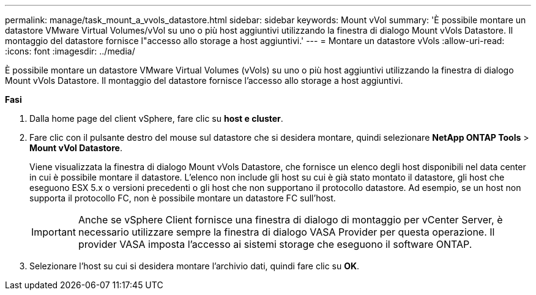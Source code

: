 ---
permalink: manage/task_mount_a_vvols_datastore.html 
sidebar: sidebar 
keywords: Mount vVol 
summary: 'È possibile montare un datastore VMware Virtual Volumes/vVol su uno o più host aggiuntivi utilizzando la finestra di dialogo Mount vVols Datastore. Il montaggio del datastore fornisce l"accesso allo storage a host aggiuntivi.' 
---
= Montare un datastore vVols
:allow-uri-read: 
:icons: font
:imagesdir: ../media/


[role="lead"]
È possibile montare un datastore VMware Virtual Volumes (vVols) su uno o più host aggiuntivi utilizzando la finestra di dialogo Mount vVols Datastore. Il montaggio del datastore fornisce l'accesso allo storage a host aggiuntivi.

*Fasi*

. Dalla home page del client vSphere, fare clic su *host e cluster*.
. Fare clic con il pulsante destro del mouse sul datastore che si desidera montare, quindi selezionare *NetApp ONTAP Tools* > *Mount vVol Datastore*.
+
Viene visualizzata la finestra di dialogo Mount vVols Datastore, che fornisce un elenco degli host disponibili nel data center in cui è possibile montare il datastore. L'elenco non include gli host su cui è già stato montato il datastore, gli host che eseguono ESX 5.x o versioni precedenti o gli host che non supportano il protocollo datastore. Ad esempio, se un host non supporta il protocollo FC, non è possibile montare un datastore FC sull'host.

+

IMPORTANT: Anche se vSphere Client fornisce una finestra di dialogo di montaggio per vCenter Server, è necessario utilizzare sempre la finestra di dialogo VASA Provider per questa operazione. Il provider VASA imposta l'accesso ai sistemi storage che eseguono il software ONTAP.

. Selezionare l'host su cui si desidera montare l'archivio dati, quindi fare clic su *OK*.

